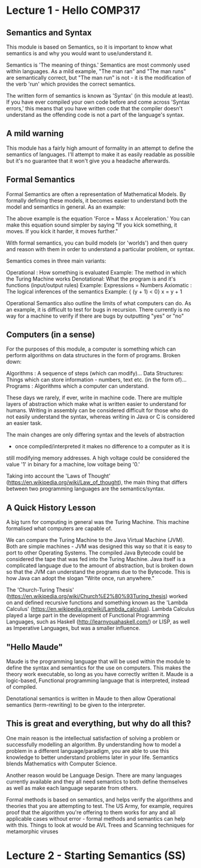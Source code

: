 # Note: 'C-c C-e d' compiles this to a LaTeX document automagically in org mode
# Note: 'C-c C-x C-l' provides in-line representation of LaTeX equations in
#        org mode, provided you have imagemagick or other image generators

* Lecture 1 - Hello COMP317

** Semantics and Syntax
This module is based on Semantics, so it is important to know what semantics is
and why you would want to use/understand it.

Semantics is 'The meaning of things.'  Semantics are most commonly used within
languages.  As a mild example, "The man ran" and "The man runs" are semantically
correct, but "The man run" is not - it is the modification of the verb 'run'
which provides the correct semantics.

The written form of semantics is known as 'Syntax' (in this module at least).
If you have ever compiled your own code before and come across 'Syntax errors,'
this means that you have written code that the compiler doesn't understand as 
the offending code is not a part of the language's syntax.

** A mild warning
This module has a fairly high amount of formality in an attempt to define
the semantics of languages.  I'll attempt to make it as easily readable as
possible but it's no guarantee that it won't give you a headache afterwards.

** Formal Semantics
Formal Semantics are often a representation of Mathematical Models.  By formally
defining these models, it becomes easier to understand both the model and
semantics in general.  As an example:

\begin{equation}
F = ma
\end{equation}

The above example is the equation 'Force = Mass x Acceleration.'  You can make
this equation sound simpler by saying "If you kick something, it moves.  If you
kick it harder, it moves further."

With formal semantics, you can build models (or 'worlds') and then query and
reason with them in order to understand a particular problem, or syntax.

Semantics comes in three main variants:

Operational : How something is evaluated
              Example: The method in which the Turing Machine works
Denotational: What the program is and it's functions (input/output rules)
              Example: Expressions = Numbers
Axiomatic   : The logical inferences of the semantics
              Example: { (y + 1) < 0} x = y + 1

Operational Semantics also outline the limits of what computers can do.  As an
example, it is difficult to test for bugs in recursion.  There currently is no
way for a machine to verify if there are bugs by outputting "yes" or "no"

** Computers (in a sense)
For the purposes of this module, a computer is something which can perform
algorithms on data structures in the form of programs.  Broken down:

Algorithms     : A sequence of steps (which can modify)...
Data Structures: Things which can store information - numbers, text etc. (in the
                 form of)...
Programs       : Algorithms which a computer can understand.

These days we rarely, if ever, write in machine code.  There are multiple layers
of abstraction which make what is written easier to understand for humans.
Writing in assembly can be considered difficult for those who do not easily
understand the syntax, whereas writing in Java or C is considered an easier
task.

The main changes are only differing syntax and the levels of abstraction
 - once compiled/interpreted it makes no difference to a computer as it is
still modifying memory addresses.  A high voltage could be considered the value
'1' in binary for a machine, low voltage being '0.'

Taking into account the 'Laws of Thought'
(https://en.wikipedia.org/wiki/Law_of_thought), the main thing that differs
between two programming languages are the semantics/syntax.

** A Quick History Lesson
A big turn for computing in general was the Turing Machine.  This machine
formalised what computers are capable of.

We can compare the Turing Machine to the Java Virtual Machine (JVM).  Both are
simple machines - JVM was designed this way so that it is easy to port to other
Operating Systems.  The compiled Java Bytecode could be considered the tape that
was fed into the Turing Machine.  Java itself is a complicated language due to
the amount of abstraction, but is broken down so that the JVM can understand 
the programs due to the Bytecode.  This is how Java can adopt the slogan
"Write once, run anywhere."

The 'Church-Turing Thesis'
(https://en.wikipedia.org/wiki/Church%E2%80%93Turing_thesis) worked on and
defined recursive functions and something known as the 'Lambda Calculus'
(https://en.wikipedia.org/wiki/Lambda_calculus).  Lambda Calculus played a large
part in the development of Functional Programming Languages, such as Haskell
(http://learnyouahaskell.com/) or LISP, as well as Imperative Languages, but 
was a smaller influence.

** "Hello Maude"
Maude is the programming language that will be used within the module to define
the syntax and semantics for the use on computers.  This makes the theory work
executable, so long as you have correctly written it.  Maude is a logic-based,
Functional programming language that is interpreted, instead of compiled.

Denotational semantics is written in Maude to then allow Operational semantics
(term-rewriting) to be given to the interpreter.


** This is great and everything, but why do all this?
One main reason is the intellectual satisfaction of solving a problem or
successfully modelling an algorithm.  By understanding how to model a problem in
a different language/paradigm, you are able to use this knowledge to better
understand problems later in your life.  Semantics blends Mathematics with
Computer Science.

Another reason would be Language Design.  There are many languages currently
available and they all need semantics to both define themselves as well as
make each language separate from others.

Formal methods is based on semantics, and helps verify the algorithms and 
theories that you are attempting to test.  The US Army, for example, requires
proof that the algorithm you're offering to them works for any and all 
applicable cases without error - formal methods and semantics can help with 
this.  Things to look at would be AVL Trees and Scanning techniques for
metamorphic viruses

* Lecture 2 - Starting Semantics (SS)
